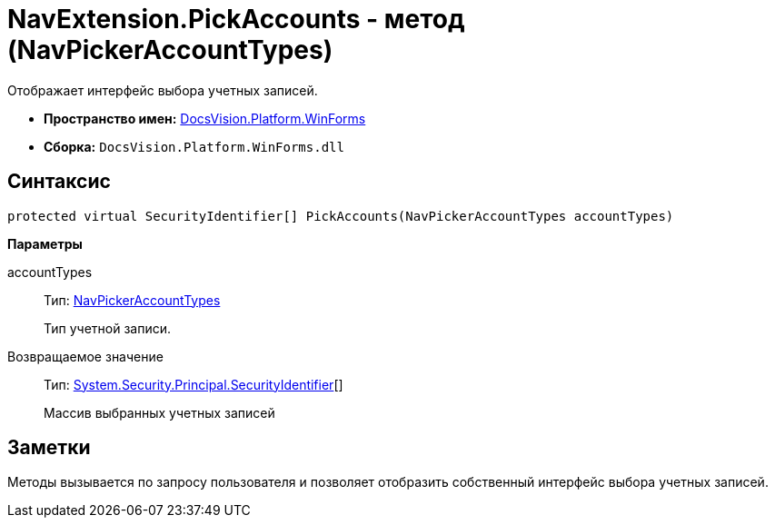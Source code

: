 = NavExtension.PickAccounts - метод (NavPickerAccountTypes)

Отображает интерфейс выбора учетных записей.

* *Пространство имен:* xref:api/DocsVision/Platform/WinForms/WinForms_NS.adoc[DocsVision.Platform.WinForms]
* *Сборка:* `DocsVision.Platform.WinForms.dll`

== Синтаксис

[source,csharp]
----
protected virtual SecurityIdentifier[] PickAccounts(NavPickerAccountTypes accountTypes)
----

*Параметры*

accountTypes::
Тип: xref:api/DocsVision/Platform/Extensibility/NavPickerAccountTypes_EN.adoc[NavPickerAccountTypes]
+
Тип учетной записи.

Возвращаемое значение::
Тип: http://msdn.microsoft.com/ru-ru/library/system.security.principal.securityidentifier.aspx[System.Security.Principal.SecurityIdentifier][]
+
Массив выбранных учетных записей

== Заметки

Методы вызывается по запросу пользователя и позволяет отобразить собственный интерфейс выбора учетных записей.
